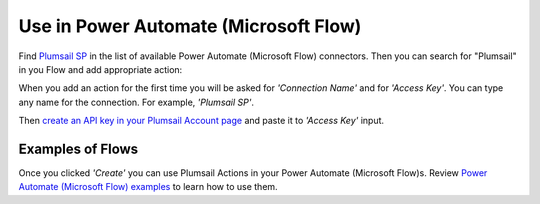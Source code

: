 Use in Power Automate (Microsoft Flow)
=====================

Find `Plumsail SP <https://emea.flow.microsoft.com/en-us/connectors/shared_plumsailsp/plumsail-sp/>`_ in the list of available Power Automate (Microsoft Flow) connectors. Then you can search for "Plumsail" in you Flow and add appropriate action:

.. image:: ../_static/img/getting-started/sp-actions-list.png
   :alt: Screen of Plumsail Actions

When you add an action for the first time you will be asked for *'Connection Name'* and for *'Access Key'*. You can type any name for the connection. For example, *'Plumsail SP'*. 

Then `create an API key in your Plumsail Account page <sign-up.html>`_ and paste it to *'Access Key'* input. 

.. image:: ../_static/img/getting-started/sp-create-flow-connection.png
   :alt: Screen of Plumsail Actions

Examples of Flows
-----------------

Once you clicked *'Create'* you can use Plumsail Actions in your Power Automate (Microsoft Flow)s. Review  `Power Automate (Microsoft Flow) examples <https://plumsail.com/docs/actions/v1.x/>`_ to learn how to use them.